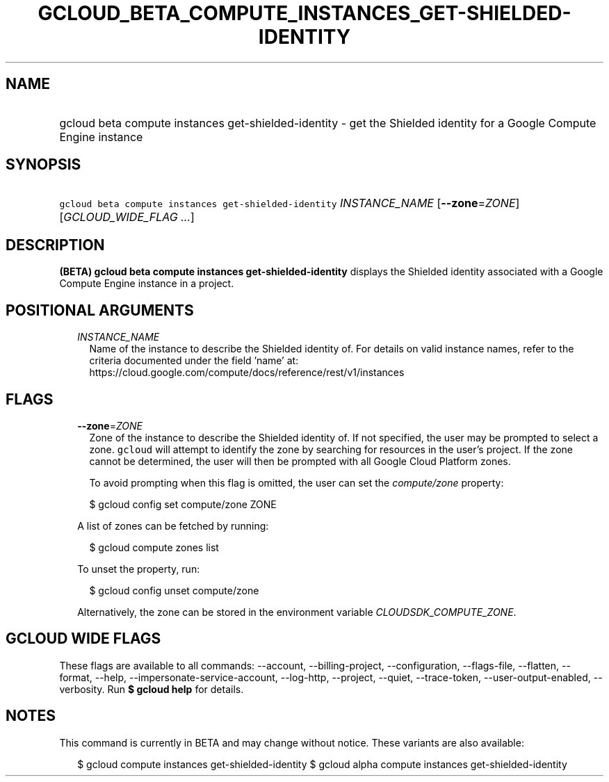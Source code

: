 
.TH "GCLOUD_BETA_COMPUTE_INSTANCES_GET\-SHIELDED\-IDENTITY" 1



.SH "NAME"
.HP
gcloud beta compute instances get\-shielded\-identity \- get the Shielded identity for a Google Compute Engine instance



.SH "SYNOPSIS"
.HP
\f5gcloud beta compute instances get\-shielded\-identity\fR \fIINSTANCE_NAME\fR [\fB\-\-zone\fR=\fIZONE\fR] [\fIGCLOUD_WIDE_FLAG\ ...\fR]



.SH "DESCRIPTION"

\fB(BETA)\fR \fBgcloud beta compute instances get\-shielded\-identity\fR
displays the Shielded identity associated with a Google Compute Engine instance
in a project.



.SH "POSITIONAL ARGUMENTS"

.RS 2m
.TP 2m
\fIINSTANCE_NAME\fR
Name of the instance to describe the Shielded identity of. For details on valid
instance names, refer to the criteria documented under the field 'name' at:
https://cloud.google.com/compute/docs/reference/rest/v1/instances


.RE
.sp

.SH "FLAGS"

.RS 2m
.TP 2m
\fB\-\-zone\fR=\fIZONE\fR
Zone of the instance to describe the Shielded identity of. If not specified, the
user may be prompted to select a zone. \f5gcloud\fR will attempt to identify the
zone by searching for resources in the user's project. If the zone cannot be
determined, the user will then be prompted with all Google Cloud Platform zones.

To avoid prompting when this flag is omitted, the user can set the
\f5\fIcompute/zone\fR\fR property:

.RS 2m
$ gcloud config set compute/zone ZONE
.RE

A list of zones can be fetched by running:

.RS 2m
$ gcloud compute zones list
.RE

To unset the property, run:

.RS 2m
$ gcloud config unset compute/zone
.RE

Alternatively, the zone can be stored in the environment variable
\f5\fICLOUDSDK_COMPUTE_ZONE\fR\fR.


.RE
.sp

.SH "GCLOUD WIDE FLAGS"

These flags are available to all commands: \-\-account, \-\-billing\-project,
\-\-configuration, \-\-flags\-file, \-\-flatten, \-\-format, \-\-help,
\-\-impersonate\-service\-account, \-\-log\-http, \-\-project, \-\-quiet,
\-\-trace\-token, \-\-user\-output\-enabled, \-\-verbosity. Run \fB$ gcloud
help\fR for details.



.SH "NOTES"

This command is currently in BETA and may change without notice. These variants
are also available:

.RS 2m
$ gcloud compute instances get\-shielded\-identity
$ gcloud alpha compute instances get\-shielded\-identity
.RE

